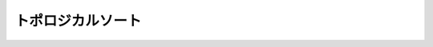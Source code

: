 ======================================================================
トポロジカルソート
======================================================================
.. contents::

.. todo::

   ``関数 nx.topological_sort(G, ...)`` の動作確認コードの紹介およびその解説を記す。
